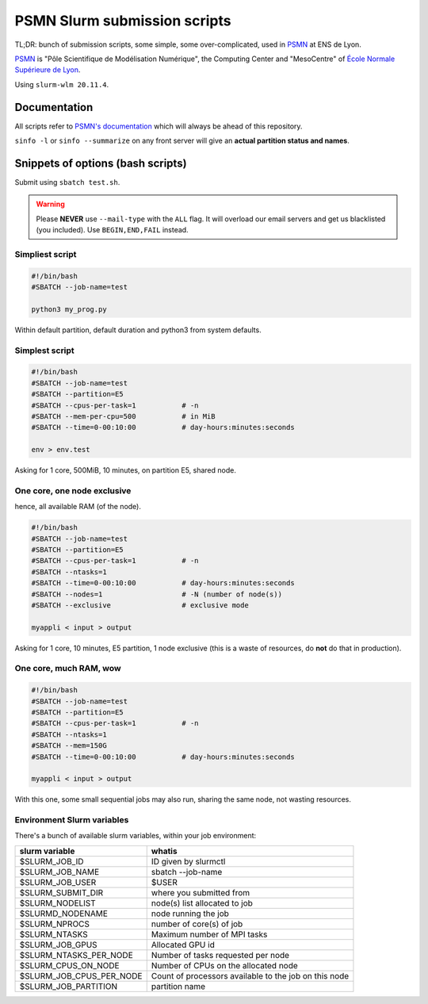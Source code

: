 =============================
PSMN Slurm submission scripts
=============================

TL;DR: bunch of submission scripts, some simple, some over-complicated, used in `PSMN <http://www.ens-lyon.fr/PSMN/>`_ at ENS de Lyon.

`PSMN <http://www.ens-lyon.fr/PSMN/>`_ is "Pôle Scientifique de Modélisation Numérique", the Computing Center and "MesoCentre" of `École Normale Supérieure de Lyon <http://www.ens-lyon.fr/en/>`_.

.. meta::
	:date: 2021-10-29
	:status: documentation
	:version: $Id: README.rst 1.15 $
	:licence: SPDX-License-Identifier: BSD-2-Clause

Using ``slurm-wlm 20.11.4``.


Documentation
=============

All scripts refer to `PSMN's documentation <http://www.ens-lyon.fr/PSMN/doku.php?id=documentation:accueil>`_ which will always be ahead of this repository.

``sinfo -l`` or ``sinfo --summarize`` on any front server will give an **actual partition status and names**.


Snippets of options (bash scripts)
==================================

Submit using ``sbatch test.sh``.

.. WARNING::
    Please **NEVER** use ``--mail-type`` with the ``ALL`` flag. It will overload our email servers and get us blacklisted (you included).
    Use ``BEGIN,END,FAIL`` instead.


Simpliest script
----------------

.. code-block:: bash

    #!/bin/bash
    #SBATCH --job-name=test

    python3 my_prog.py


Within default partition, default duration and python3 from system defaults.

Simplest script
---------------

.. code-block:: bash

    #!/bin/bash
    #SBATCH --job-name=test
    #SBATCH --partition=E5
    #SBATCH --cpus-per-task=1           # -n
    #SBATCH --mem-per-cpu=500           # in MiB
    #SBATCH --time=0-00:10:00           # day-hours:minutes:seconds
    
    env > env.test

Asking for 1 core, 500MiB, 10 minutes, on partition E5, shared node.


One core, one node exclusive
----------------------------

hence, all available RAM (of the node).

.. code-block:: bash

    #!/bin/bash
    #SBATCH --job-name=test
    #SBATCH --partition=E5
    #SBATCH --cpus-per-task=1           # -n
    #SBATCH --ntasks=1
    #SBATCH --time=0-00:10:00           # day-hours:minutes:seconds
    #SBATCH --nodes=1                   # -N (number of node(s))
    #SBATCH --exclusive                 # exclusive mode
    
    myappli < input > output


Asking for 1 core, 10 minutes, E5 partition, 1 node exclusive (this is a waste of resources, do **not** do that in production).

One core, much RAM, wow
-----------------------

.. code-block:: bash

    #!/bin/bash
    #SBATCH --job-name=test
    #SBATCH --partition=E5
    #SBATCH --cpus-per-task=1           # -n
    #SBATCH --ntasks=1
    #SBATCH --mem=150G
    #SBATCH --time=0-00:10:00           # day-hours:minutes:seconds
    
    myappli < input > output

With this one, some small sequential jobs may also run, sharing the same node, not wasting resources.


Environment Slurm variables
---------------------------

There's a bunch of available slurm variables, within your job environment:

+--------------------------+-------------------------------------------------------+
| slurm variable           | whatis                                                |
+==========================+=======================================================+
| $SLURM_JOB_ID            | ID given by slurmctl                                  |
+--------------------------+-------------------------------------------------------+
| $SLURM_JOB_NAME          | sbatch --job-name                                     |
+--------------------------+-------------------------------------------------------+
| $SLURM_JOB_USER          | $USER                                                 |
+--------------------------+-------------------------------------------------------+
| $SLURM_SUBMIT_DIR        | where you submitted from                              |
+--------------------------+-------------------------------------------------------+
| $SLURM_NODELIST          | node(s) list allocated to job                         |
+--------------------------+-------------------------------------------------------+
| $SLURMD_NODENAME         | node running the job                                  |
+--------------------------+-------------------------------------------------------+
| $SLURM_NPROCS            | number of core(s) of job                              |
+--------------------------+-------------------------------------------------------+
| $SLURM_NTASKS            | Maximum number of MPI tasks                           |
+--------------------------+-------------------------------------------------------+
| $SLURM_JOB_GPUS          | Allocated GPU id                                      |
+--------------------------+-------------------------------------------------------+
| $SLURM_NTASKS_PER_NODE   | Number of tasks requested per node                    |
+--------------------------+-------------------------------------------------------+
| $SLURM_CPUS_ON_NODE      | Number of CPUs on the allocated node                  |
+--------------------------+-------------------------------------------------------+
| $SLURM_JOB_CPUS_PER_NODE | Count of processors available to the job on this node |
+--------------------------+-------------------------------------------------------+
| $SLURM_JOB_PARTITION     | partition name                                        |
+--------------------------+-------------------------------------------------------+



